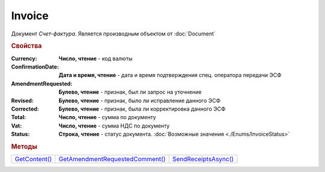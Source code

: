 Invoice
=======

Документ *Счет-фактура*.
Является производным объектом от :doc:`Document`


.. rubric:: Свойства

:Currency:
  **Число, чтение** - код валюты

:ConfirmationDate:
  **Дата и время, чтение** - дата и время подтверждения спец. оператора передачи ЭСФ

:AmendmentRequested:
  **Булево, чтение** - признак, был ли запрос на уточнение

:Revised:
  **Булево, чтение** - признак, было ли исправление данного ЭСФ

:Corrected:
  **Булево, чтение** - признак, была ли корректировка данного ЭСФ

:Total:
  **Число, чтение** - сумма по документу

:Vat:
  **Число, чтение** - сумма НДС по документу

:Status:
  **Строка, чтение** - статус документа. :doc:`Возможные значения <./Enums/InvoiceStatus>`


.. rubric:: Методы

+-----------------------+-----------------------------------------+------------------------------+
| |Invoice-GetContent|_ | |Invoice-GetAmendmentRequestedComment|_ | |Invoice-SendReceiptsAsync|_ |
+-----------------------+-----------------------------------------+------------------------------+

.. |Invoice-GetContent| replace:: GetContent()
.. |Invoice-GetAmendmentRequestedComment| replace:: GetAmendmentRequestedComment()
.. |Invoice-SendReceiptsAsync| replace:: SendReceiptsAsync()



.. _Invoice-GetContent:
.. method:: Invoice.GetContent()

  Возвращает :doc:`представление контента <InvoiceContent>` счета-фактуры

  .. deprecated:: 5.27.0
    Используйте :meth:`Document.GetDynamicContent`



.. _Invoice-GetAmendmentRequestedComment:
.. method:: Invoice.GetAmendmentRequestedComment()

  Возвращает комментарий к уведомлению об уточнении

  .. deprecated:: 5.20.3
    Используйте Используйте :meth:`Document.GetAnyComment` с типом ``AmendmentComment``



.. _Invoice-SendReceiptsAsync:
.. method:: Invoice.SendReceiptsAsync()

  Асинхронно формирует и подписывает документы по :doc:`регламентному документообороту счетов-фактур <../HowTo/HowTo_invoice_docflow>`. Возвращает :doc:`AsyncResult` с булевым типом результата

  .. versionadded:: 3.0.10
